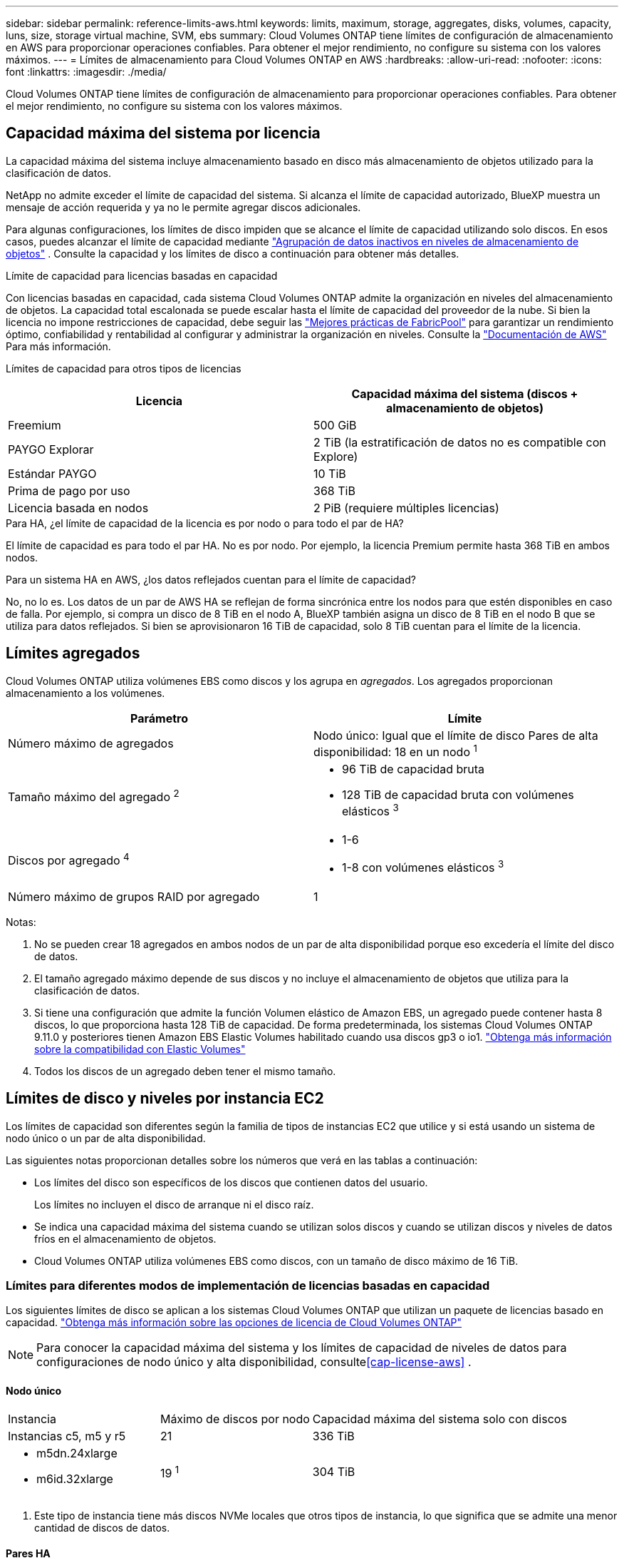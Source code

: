 ---
sidebar: sidebar 
permalink: reference-limits-aws.html 
keywords: limits, maximum, storage, aggregates, disks, volumes, capacity, luns, size, storage virtual machine, SVM, ebs 
summary: Cloud Volumes ONTAP tiene límites de configuración de almacenamiento en AWS para proporcionar operaciones confiables.  Para obtener el mejor rendimiento, no configure su sistema con los valores máximos. 
---
= Límites de almacenamiento para Cloud Volumes ONTAP en AWS
:hardbreaks:
:allow-uri-read: 
:nofooter: 
:icons: font
:linkattrs: 
:imagesdir: ./media/


[role="lead"]
Cloud Volumes ONTAP tiene límites de configuración de almacenamiento para proporcionar operaciones confiables.  Para obtener el mejor rendimiento, no configure su sistema con los valores máximos.



== Capacidad máxima del sistema por licencia

La capacidad máxima del sistema incluye almacenamiento basado en disco más almacenamiento de objetos utilizado para la clasificación de datos.

NetApp no admite exceder el límite de capacidad del sistema. Si alcanza el límite de capacidad autorizado, BlueXP muestra un mensaje de acción requerida y ya no le permite agregar discos adicionales.

Para algunas configuraciones, los límites de disco impiden que se alcance el límite de capacidad utilizando solo discos.  En esos casos, puedes alcanzar el límite de capacidad mediante https://docs.netapp.com/us-en/bluexp-cloud-volumes-ontap/concept-data-tiering.html["Agrupación de datos inactivos en niveles de almacenamiento de objetos"^] .  Consulte la capacidad y los límites de disco a continuación para obtener más detalles.

.Límite de capacidad para licencias basadas en capacidad
Con licencias basadas en capacidad, cada sistema Cloud Volumes ONTAP admite la organización en niveles del almacenamiento de objetos. La capacidad total escalonada se puede escalar hasta el límite de capacidad del proveedor de la nube. Si bien la licencia no impone restricciones de capacidad, debe seguir las https://www.netapp.com/pdf.html?item=/media/17239-tr-4598.pdf["Mejores prácticas de FabricPool"^] para garantizar un rendimiento óptimo, confiabilidad y rentabilidad al configurar y administrar la organización en niveles. Consulte la  https://docs.aws.amazon.com/AmazonS3/latest/userguide/BucketRestrictions.html["Documentación de AWS"^] Para más información.

Límites de capacidad para otros tipos de licencias::


[cols="25,75"]
|===
| Licencia | Capacidad máxima del sistema (discos + almacenamiento de objetos) 


| Freemium | 500 GiB 


| PAYGO Explorar | 2 TiB (la estratificación de datos no es compatible con Explore) 


| Estándar PAYGO | 10 TiB 


| Prima de pago por uso | 368 TiB 


| Licencia basada en nodos | 2 PiB (requiere múltiples licencias) 
|===
.Para HA, ¿el límite de capacidad de la licencia es por nodo o para todo el par de HA?
El límite de capacidad es para todo el par HA. No es por nodo. Por ejemplo, la licencia Premium permite hasta 368 TiB en ambos nodos.

.Para un sistema HA en AWS, ¿los datos reflejados cuentan para el límite de capacidad?
No, no lo es. Los datos de un par de AWS HA se reflejan de forma sincrónica entre los nodos para que estén disponibles en caso de falla.  Por ejemplo, si compra un disco de 8 TiB en el nodo A, BlueXP también asigna un disco de 8 TiB en el nodo B que se utiliza para datos reflejados.  Si bien se aprovisionaron 16 TiB de capacidad, solo 8 TiB cuentan para el límite de la licencia.



== Límites agregados

Cloud Volumes ONTAP utiliza volúmenes EBS como discos y los agrupa en _agregados_.  Los agregados proporcionan almacenamiento a los volúmenes.

[cols="2*"]
|===
| Parámetro | Límite 


| Número máximo de agregados | Nodo único: Igual que el límite de disco Pares de alta disponibilidad: 18 en un nodo ^1^ 


| Tamaño máximo del agregado ^2^  a| 
* 96 TiB de capacidad bruta
* 128 TiB de capacidad bruta con volúmenes elásticos ^3^




| Discos por agregado ^4^  a| 
* 1-6
* 1-8 con volúmenes elásticos ^3^




| Número máximo de grupos RAID por agregado | 1 
|===
Notas:

. No se pueden crear 18 agregados en ambos nodos de un par de alta disponibilidad porque eso excedería el límite del disco de datos.
. El tamaño agregado máximo depende de sus discos y no incluye el almacenamiento de objetos que utiliza para la clasificación de datos.
. Si tiene una configuración que admite la función Volumen elástico de Amazon EBS, un agregado puede contener hasta 8 discos, lo que proporciona hasta 128 TiB de capacidad. De forma predeterminada, los sistemas Cloud Volumes ONTAP 9.11.0 y posteriores tienen Amazon EBS Elastic Volumes habilitado cuando usa discos gp3 o io1. https://docs.netapp.com/us-en/bluexp-cloud-volumes-ontap/concept-aws-elastic-volumes.html["Obtenga más información sobre la compatibilidad con Elastic Volumes"^]
. Todos los discos de un agregado deben tener el mismo tamaño.




== Límites de disco y niveles por instancia EC2

Los límites de capacidad son diferentes según la familia de tipos de instancias EC2 que utilice y si está usando un sistema de nodo único o un par de alta disponibilidad.

Las siguientes notas proporcionan detalles sobre los números que verá en las tablas a continuación:

* Los límites del disco son específicos de los discos que contienen datos del usuario.
+
Los límites no incluyen el disco de arranque ni el disco raíz.

* Se indica una capacidad máxima del sistema cuando se utilizan solos discos y cuando se utilizan discos y niveles de datos fríos en el almacenamiento de objetos.
* Cloud Volumes ONTAP utiliza volúmenes EBS como discos, con un tamaño de disco máximo de 16 TiB.




=== Límites para diferentes modos de implementación de licencias basadas en capacidad

Los siguientes límites de disco se aplican a los sistemas Cloud Volumes ONTAP que utilizan un paquete de licencias basado en capacidad. https://docs.netapp.com/us-en/bluexp-cloud-volumes-ontap/concept-licensing.html["Obtenga más información sobre las opciones de licencia de Cloud Volumes ONTAP"^]


NOTE: Para conocer la capacidad máxima del sistema y los límites de capacidad de niveles de datos para configuraciones de nodo único y alta disponibilidad, consulte<<cap-license-aws>> .



==== Nodo único

[cols="18,18,32,width=100%,options="]
|===


| Instancia | Máximo de discos por nodo | Capacidad máxima del sistema solo con discos 


| Instancias c5, m5 y r5 | 21 | 336 TiB 


 a| 
* m5dn.24xlarge
* m6id.32xlarge

| 19 ^1^ | 304 TiB 
|===
. Este tipo de instancia tiene más discos NVMe locales que otros tipos de instancia, lo que significa que se admite una menor cantidad de discos de datos.




==== Pares HA

[cols="18,18,32,width=100%,options="]
|===


| Instancia | Máximo de discos por nodo | Capacidad máxima del sistema solo con discos 


| Instancias c5, m5 y r5 | 18 | 288 TiB 


 a| 
* m5dn.24xlarge
* m6id.32xlarge

| 16 ^1^ | 256 TiB 
|===
. Este tipo de instancia tiene más discos NVMe locales que otros tipos de instancia, lo que significa que se admite una menor cantidad de discos de datos.




=== Límites para diferentes modos de implementación de licencias basadas en nodos

Los siguientes límites de disco se aplican a los sistemas Cloud Volumes ONTAP que usan licencias basadas en nodos, que es el modelo de licencias de la generación anterior que le permitía obtener licencias de Cloud Volumes ONTAP por nodo. Las licencias basadas en nodos todavía están disponibles para los clientes existentes.

Puede comprar varias licencias basadas en nodos para un sistema de par HA o un solo nodo BYOL de Cloud Volumes ONTAP para asignar más de 368 TiB de capacidad, hasta el límite máximo de capacidad del sistema probado y compatible de 2 PiB. Tenga en cuenta que los límites de disco pueden impedirle alcanzar el límite de capacidad utilizando solo discos. Puedes superar el límite del disco mediante https://docs.netapp.com/us-en/bluexp-cloud-volumes-ontap/concept-data-tiering.html["Agrupación de datos inactivos en niveles de almacenamiento de objetos"^] . https://docs.netapp.com/us-en/bluexp-cloud-volumes-ontap/task-manage-node-licenses.html["Descubra cómo agregar licencias de sistema adicionales a Cloud Volumes ONTAP"^] . Si bien Cloud Volumes ONTAP admite hasta la capacidad máxima del sistema probada y compatible de 2 PiB, superar el límite de 2 PiB da como resultado una configuración del sistema no compatible.

Las regiones AWS Secret Cloud y Top Secret Cloud admiten compras de licencias basadas en múltiples nodos a partir de Cloud Volumes ONTAP 9.12.1.



==== Nodo único con PAYGO Premium

[cols="18,18,32,32"]
|===
| Instancia | Máximo de discos por nodo | Capacidad máxima del sistema solo con discos | Capacidad máxima del sistema con discos y niveles de datos 


| Instancias c5, m5 y r5 | 21 ^1^ | 336 TiB | 368 TiB 


 a| 
* m5dn.24xlarge
* m6id.32xlarge

| 19 ^2^ | 304 TiB | 368 TiB 
|===
. 21 discos de datos es el límite para las _nuevas_ implementaciones de Cloud Volumes ONTAP.  Si actualiza un sistema creado con la versión 9.7 o anterior, el sistema seguirá admitiendo 22 discos.  En los sistemas nuevos que usan estos tipos de instancias se admite un disco de datos menos debido a la incorporación de un disco central a partir de la versión 9.8.
. Este tipo de instancia tiene más discos NVMe locales que otros tipos de instancia, lo que significa que se admite una menor cantidad de discos de datos.




==== Nodo único con BYOL

[cols="18,18,16,16,16,16"]
|===
| Instancia | Máximo de discos por nodo 2+| Capacidad máxima del sistema con una licencia 2+| Capacidad máxima del sistema con múltiples licencias 


2+|  | *Discos solos* | *Discos + niveles de datos* | *Discos solos* | *Discos + niveles de datos* 


| Instancias c5, m5 y r5 | 21 ^1^ | 336 TiB | 368 TiB | 336 TiB | 2 PiB 


 a| 
* m5dn.24xlarge
* m6id.32xlarge

| 19 ^2^ | 304 TiB | 368 TiB | 304 TiB | 2 PiB 
|===
. 21 discos de datos es el límite para las _nuevas_ implementaciones de Cloud Volumes ONTAP.  Si actualiza un sistema creado con la versión 9.7 o anterior, el sistema seguirá admitiendo 22 discos.  En los sistemas nuevos que usan estos tipos de instancias se admite un disco de datos menos debido a la incorporación de un disco central a partir de la versión 9.8.
. Este tipo de instancia tiene más discos NVMe locales que otros tipos de instancia, lo que significa que se admite una menor cantidad de discos de datos.




==== HA se empareja con PAYGO Premium

[cols="18,18,32,32"]
|===
| Instancia | Máximo de discos por nodo | Capacidad máxima del sistema solo con discos | Capacidad máxima del sistema con discos y niveles de datos 


| Instancias c5, m5 y r5 | 18 ^1^ | 288 TiB | 368 TiB 


 a| 
* m5dn.24xlarge
* m6id.32xlarge

| 16 ^2^ | 256 TiB | 368 TiB 
|===
. 18 discos de datos es el límite para las _nuevas_ implementaciones de Cloud Volumes ONTAP.  Si actualiza un sistema creado con la versión 9.7 o anterior, el sistema seguirá admitiendo 19 discos.  En los sistemas nuevos que usan estos tipos de instancias se admite un disco de datos menos debido a la incorporación de un disco central a partir de la versión 9.8.
. Este tipo de instancia tiene más discos NVMe locales que otros tipos de instancia, lo que significa que se admite una menor cantidad de discos de datos.




==== HA se empareja con BYOL

[cols="18,18,16,16,16,16"]
|===
| Instancia | Máximo de discos por nodo 2+| Capacidad máxima del sistema con una licencia 2+| Capacidad máxima del sistema con múltiples licencias 


2+|  | *Discos solos* | *Discos + niveles de datos* | *Discos solos* | *Discos + niveles de datos* 


| Instancias c5, m5 y r5 | 18 ^1^ | 288 TiB | 368 TiB | 288 TiB | 2 PiB 


 a| 
* m5dn.24xlarge
* m6id.32xlarge

| 16 ^2^ | 256 TiB | 368 TiB | 256 TiB | 2 PiB 
|===
. 18 discos de datos es el límite para las _nuevas_ implementaciones de Cloud Volumes ONTAP.  Si actualiza un sistema creado con la versión 9.7 o anterior, el sistema seguirá admitiendo 19 discos.  En los sistemas nuevos que usan estos tipos de instancias se admite un disco de datos menos debido a la incorporación de un disco central a partir de la versión 9.8.
. Este tipo de instancia tiene más discos NVMe locales que otros tipos de instancia, lo que significa que se admite una menor cantidad de discos de datos.




== Límites de máquinas virtuales de almacenamiento

Algunas configuraciones le permiten crear máquinas virtuales de almacenamiento (SVM) adicionales para Cloud Volumes ONTAP.

https://docs.netapp.com/us-en/bluexp-cloud-volumes-ontap/task-managing-svms-aws.html["Aprenda a crear máquinas virtuales de almacenamiento adicionales"^] .

[cols="40,60"]
|===
| Tipo de licencia | Límite de máquinas virtuales de almacenamiento 


| *Freemium*  a| 
24 máquinas virtuales de almacenamiento en total ^1,2^



| *PAYGO o BYOL basado en capacidad* ^3^  a| 
24 máquinas virtuales de almacenamiento en total ^1,2^



| *PAYGO basado en nodos*  a| 
* 1 máquina virtual de almacenamiento para servir datos
* 1 máquina virtual de almacenamiento para recuperación ante desastres




| *BYOL basado en nodos* ^4^  a| 
* 24 máquinas virtuales de almacenamiento en total ^1,2^


|===
. El límite puede ser menor, dependiendo del tipo de instancia EC2 que utilice.  Los límites por instancia se enumeran en la sección siguiente.
. Estas 24 máquinas virtuales de almacenamiento pueden servir datos o configurarse para recuperación ante desastres (DR).
. En el caso de las licencias basadas en capacidad, no hay costos de licencia adicionales para máquinas virtuales de almacenamiento adicionales, pero hay un cargo de capacidad mínima de 4 TiB por máquina virtual de almacenamiento.  Por ejemplo, si crea dos máquinas virtuales de almacenamiento y cada una tiene 2 TiB de capacidad aprovisionada, se le cobrará un total de 8 TiB.
. Para BYOL basado en nodos, se requiere una licencia complementaria para cada máquina virtual de almacenamiento _de servicio de datos_ adicional más allá de la primera máquina virtual de almacenamiento que viene con Cloud Volumes ONTAP de manera predeterminada. Comuníquese con su equipo de cuentas para obtener una licencia complementaria de máquina virtual de almacenamiento.
+
Las máquinas virtuales de almacenamiento que configure para recuperación ante desastres (DR) no requieren una licencia complementaria (son gratuitas), pero sí cuentan para el límite de máquinas virtuales de almacenamiento.  Por ejemplo, si tiene 12 máquinas virtuales de almacenamiento que brindan servicio de datos y 12 máquinas virtuales de almacenamiento configuradas para recuperación ante desastres, entonces habrá alcanzado el límite y no podrá crear máquinas virtuales de almacenamiento adicionales.





=== Límite de máquinas virtuales de almacenamiento por tipo de instancia EC2

Cuando crea una máquina virtual de almacenamiento adicional, debe asignar direcciones IP privadas al puerto e0a.  La siguiente tabla identifica la cantidad máxima de IP privadas por interfaz, así como la cantidad de direcciones IP que están disponibles en el puerto e0a después de implementar Cloud Volumes ONTAP .  La cantidad de direcciones IP disponibles afecta directamente la cantidad máxima de máquinas virtuales de almacenamiento para esa configuración.

Las instancias que se enumeran a continuación corresponden a las familias de instancias c5, m5 y r5.

[cols="6*"]
|===
| Configuración | Tipo de instancia | Máximo de IP privadas por interfaz | IP restantes después de la implementación ^1^ | Máximo almacenamiento de máquinas virtuales sin un LIF de administración ^2,3^ | Máximo almacenamiento de máquinas virtuales con un LIF de administración ^2,3^ 


.9+| *Nodo único* | *.xgrande | 15 | 9 | 10 | 5 


| *.2xgrande | 15 | 9 | 10 | 5 


| *.4xgrande | 30 | 24 | 24 | 12 


| *.8xgrande | 30 | 24 | 24 | 12 


| *.9xgrande | 30 | 24 | 24 | 12 


| *.12xgrande | 30 | 24 | 24 | 12 


| *.16xgrande | 50 | 44 | 24 | 12 


| *.18xgrande | 50 | 44 | 24 | 12 


| *.24xgrande | 50 | 44 | 24 | 12 


.9+| *Par HA en una sola zona de disponibilidad* | *.xgrande | 15 | 10 | 11 | 5 


| *.2xgrande | 15 | 10 | 11 | 5 


| *.4xgrande | 30 | 25 | 24 | 12 


| *.8xgrande | 30 | 25 | 24 | 12 


| *.9xgrande | 30 | 25 | 24 | 12 


| *.12xgrande | 30 | 25 | 24 | 12 


| *.16xgrande | 50 | 45 | 24 | 12 


| *.18xgrande | 50 | 45 | 24 | 12 


| *.24xgrande | 50 | 44 | 24 | 12 


.9+| *Par HA en múltiples AZ* | *.xgrande | 15 | 12 | 13 | 13 


| *.2xgrande | 15 | 12 | 13 | 13 


| *.4xgrande | 30 | 27 | 24 | 24 


| *.8xgrande | 30 | 27 | 24 | 24 


| *.9xgrande | 30 | 27 | 24 | 24 


| *.12xgrande | 30 | 27 | 24 | 24 


| *.16xgrande | 50 | 47 | 24 | 24 


| *.18xgrande | 50 | 47 | 24 | 24 


| *.24xgrande | 50 | 44 | 24 | 12 
|===
. Este número indica cuántas direcciones IP privadas _restantes_ están disponibles en el puerto e0a después de implementar y configurar Cloud Volumes ONTAP .  Por ejemplo, un sistema *.2xlarge admite un máximo de 15 direcciones IP por interfaz de red.  Cuando se implementa un par HA en una sola AZ, se asignan 5 direcciones IP privadas al puerto e0a.  Como resultado, un par HA que utiliza un tipo de instancia *.2xlarge tiene 10 direcciones IP privadas restantes para máquinas virtuales de almacenamiento adicionales.
. El número que aparece en estas columnas incluye la VM de almacenamiento inicial que BlueXP crea de manera predeterminada.  Por ejemplo, si en esta columna aparece 24, significa que puede crear 23 máquinas virtuales de almacenamiento adicionales para un total de 24.
. Un LIF de administración para la VM de almacenamiento es opcional.  Un LIF de administración proporciona una conexión a herramientas de administración como SnapCenter.
+
Debido a que requiere una dirección IP privada, limitará la cantidad de máquinas virtuales de almacenamiento adicionales que puede crear.  La única excepción es un par HA en múltiples AZ.  En ese caso, la dirección IP del LIF de administración es una dirección IP _flotante_, por lo que no cuenta para el límite de IP _privada_.





== Límites de archivos y volúmenes

[cols="22,22,56"]
|===
| Almacenamiento lógico | Parámetro | Límite 


.2+| *Archivos* | Tamaño máximo ^2^ | 128 TB 


| Máximo por volumen | Depende del tamaño del volumen, hasta 2 mil millones 


| * Volúmenes FlexClone * | Profundidad de clonación jerárquica ^1^ | 499 


.3+| * Volúmenes FlexVol * | Máximo por nodo | 500 


| Tamaño mínimo | 20 MB 


| Tamaño máximo ^3^ | 300 TiB 


| *Qtrees* | Máximo por FlexVol volume | 4.995 


| *Copias instantáneas* | Máximo por FlexVol volume | 1.023 
|===
. La profundidad de clonación jerárquica es la profundidad máxima de una jerarquía anidada de volúmenes FlexClone que se pueden crear a partir de un solo FlexVol volume.
. A partir de ONTAP 9.12.1P2, el límite es 128 TB.  En ONTAP 9.11.1 y versiones anteriores, el límite es de 16 TB.
. La creación de FlexVol volume hasta un tamaño máximo de 300 TiB es compatible con las siguientes herramientas y versiones mínimas:
+
** Administrador del sistema y la CLI de ONTAP a partir de Cloud Volumes ONTAP 9.12.1 P2 y 9.13.0 P2
** BlueXP a partir de Cloud Volumes ONTAP 9.13.1






== Límites de almacenamiento iSCSI

[cols="3*"]
|===
| almacenamiento iSCSI | Parámetro | Límite 


.4+| *LUN* | Máximo por nodo | 1.024 


| Número máximo de mapas LUN | 1.024 


| Tamaño máximo | 16 TiB 


| Máximo por volumen | 512 


| *igroups* | Máximo por nodo | 256 


.2+| *Iniciadores* | Máximo por nodo | 512 


| Máximo por igroup | 128 


| *Sesiones iSCSI* | Máximo por nodo | 1.024 


.2+| *LIFs* | Máximo por puerto | 32 


| Máximo por conjunto de puertos | 32 


| *Conjuntos de puertos* | Máximo por nodo | 256 
|===